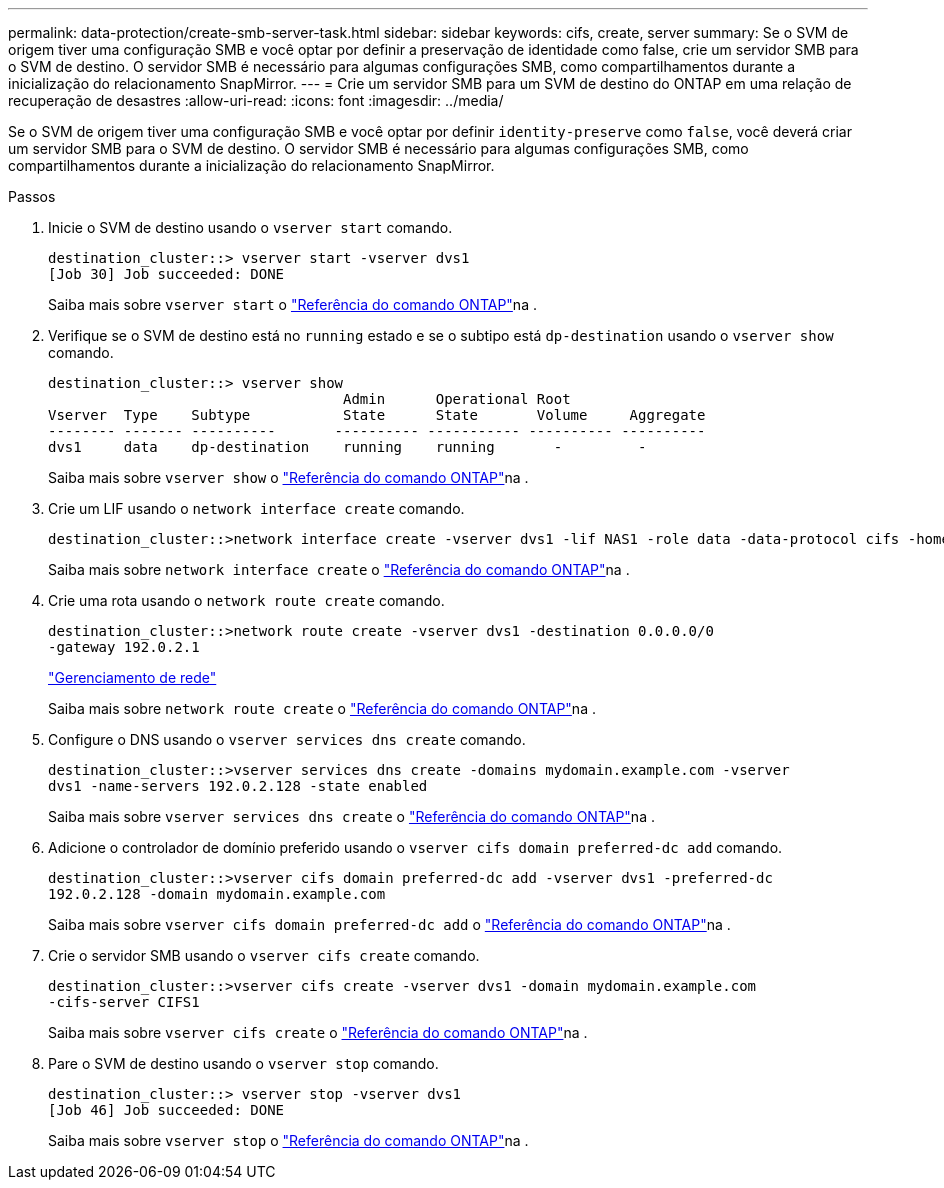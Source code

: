 ---
permalink: data-protection/create-smb-server-task.html 
sidebar: sidebar 
keywords: cifs, create, server 
summary: Se o SVM de origem tiver uma configuração SMB e você optar por definir a preservação de identidade como false, crie um servidor SMB para o SVM de destino. O servidor SMB é necessário para algumas configurações SMB, como compartilhamentos durante a inicialização do relacionamento SnapMirror. 
---
= Crie um servidor SMB para um SVM de destino do ONTAP em uma relação de recuperação de desastres
:allow-uri-read: 
:icons: font
:imagesdir: ../media/


[role="lead"]
Se o SVM de origem tiver uma configuração SMB e você optar por definir `identity-preserve` como `false`, você deverá criar um servidor SMB para o SVM de destino. O servidor SMB é necessário para algumas configurações SMB, como compartilhamentos durante a inicialização do relacionamento SnapMirror.

.Passos
. Inicie o SVM de destino usando o `vserver start` comando.
+
[listing]
----
destination_cluster::> vserver start -vserver dvs1
[Job 30] Job succeeded: DONE
----
+
Saiba mais sobre `vserver start` o link:https://docs.netapp.com/us-en/ontap-cli/vserver-start.html["Referência do comando ONTAP"^]na .

. Verifique se o SVM de destino está no `running` estado e se o subtipo está `dp-destination` usando o `vserver show` comando.
+
[listing]
----
destination_cluster::> vserver show
                                   Admin      Operational Root
Vserver  Type    Subtype           State      State       Volume     Aggregate
-------- ------- ----------       ---------- ----------- ---------- ----------
dvs1     data    dp-destination    running    running       -         -
----
+
Saiba mais sobre `vserver show` o link:https://docs.netapp.com/us-en/ontap-cli/vserver-show.html["Referência do comando ONTAP"^]na .

. Crie um LIF usando o `network interface create` comando.
+
[listing]
----
destination_cluster::>network interface create -vserver dvs1 -lif NAS1 -role data -data-protocol cifs -home-node destination_cluster-01 -home-port a0a-101  -address 192.0.2.128 -netmask 255.255.255.128
----
+
Saiba mais sobre `network interface create` o link:https://docs.netapp.com/us-en/ontap-cli/network-interface-create.html["Referência do comando ONTAP"^]na .

. Crie uma rota usando o `network route create` comando.
+
[listing]
----
destination_cluster::>network route create -vserver dvs1 -destination 0.0.0.0/0
-gateway 192.0.2.1
----
+
link:../networking/networking_reference.html["Gerenciamento de rede"]

+
Saiba mais sobre `network route create` o link:https://docs.netapp.com/us-en/ontap-cli/network-route-create.html["Referência do comando ONTAP"^]na .

. Configure o DNS usando o `vserver services dns create` comando.
+
[listing]
----
destination_cluster::>vserver services dns create -domains mydomain.example.com -vserver
dvs1 -name-servers 192.0.2.128 -state enabled
----
+
Saiba mais sobre `vserver services dns create` o link:https://docs.netapp.com/us-en/ontap-cli/search.html?q=vserver+services+dns+create["Referência do comando ONTAP"^]na .

. Adicione o controlador de domínio preferido usando o `vserver cifs domain preferred-dc add` comando.
+
[listing]
----
destination_cluster::>vserver cifs domain preferred-dc add -vserver dvs1 -preferred-dc
192.0.2.128 -domain mydomain.example.com
----
+
Saiba mais sobre `vserver cifs domain preferred-dc add` o link:https://docs.netapp.com/us-en/ontap-cli/vserver-cifs-domain-preferred-dc-add.html["Referência do comando ONTAP"^]na .

. Crie o servidor SMB usando o `vserver cifs create` comando.
+
[listing]
----
destination_cluster::>vserver cifs create -vserver dvs1 -domain mydomain.example.com
-cifs-server CIFS1
----
+
Saiba mais sobre `vserver cifs create` o link:https://docs.netapp.com/us-en/ontap-cli/vserver-cifs-create.html["Referência do comando ONTAP"^]na .

. Pare o SVM de destino usando o `vserver stop` comando.
+
[listing]
----
destination_cluster::> vserver stop -vserver dvs1
[Job 46] Job succeeded: DONE
----
+
Saiba mais sobre `vserver stop` o link:https://docs.netapp.com/us-en/ontap-cli/vserver-stop.html["Referência do comando ONTAP"^]na .


